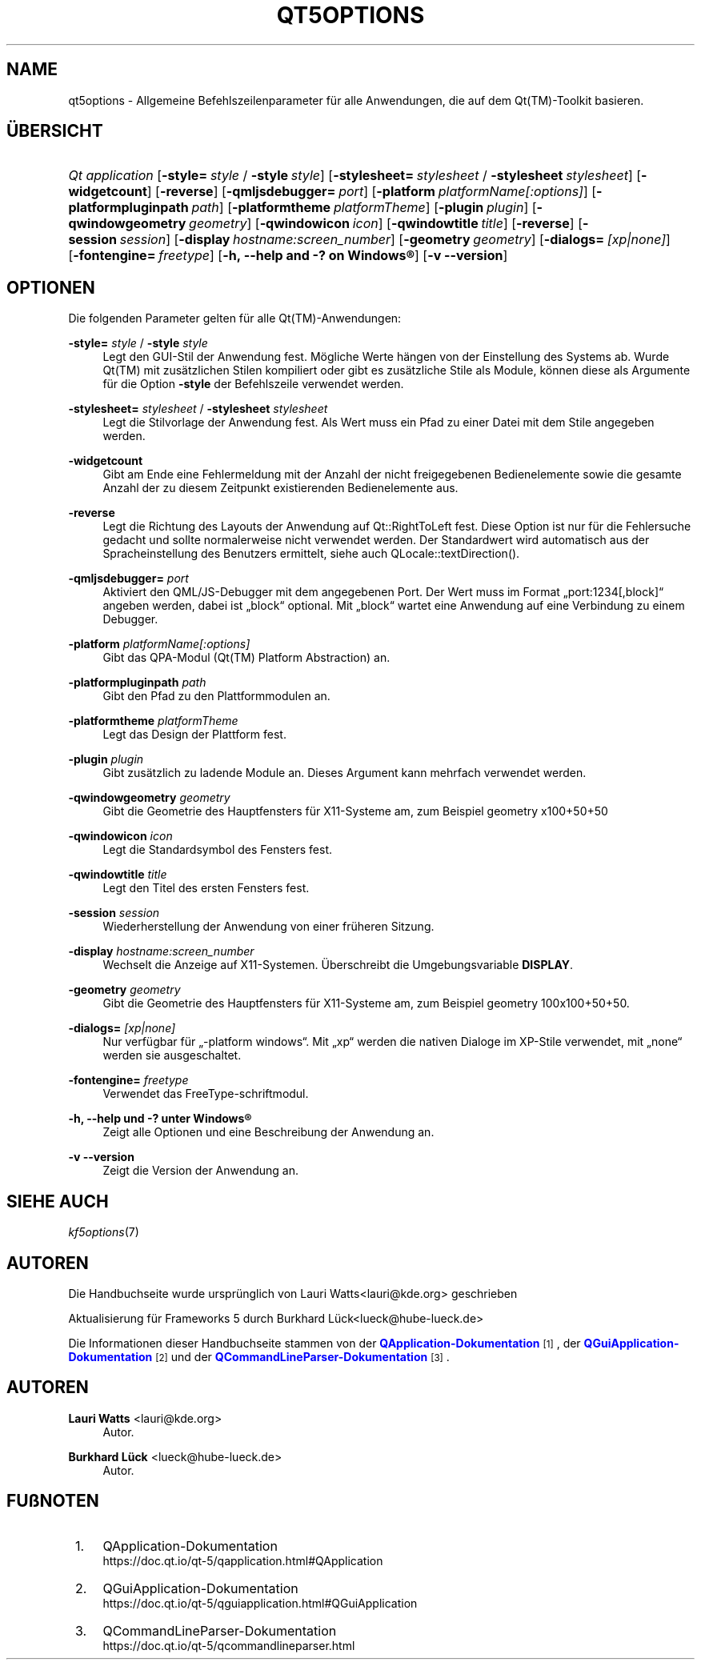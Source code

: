 '\" t
.\"     Title: qt5options
.\"    Author: Lauri Watts <lauri@kde.org>
.\" Generator: DocBook XSL Stylesheets v1.78.1 <http://docbook.sf.net/>
.\"      Date: 2016-06-04
.\"    Manual: Qt-Befehlszeilendokumentation
.\"    Source: KDE Frameworks Qt 5.4
.\"  Language: German
.\"
.TH "QT5OPTIONS" "7" "2016\-06\-04" "KDE Frameworks Qt 5.4" "Qt-Befehlszeilendokumentation"
.\" -----------------------------------------------------------------
.\" * Define some portability stuff
.\" -----------------------------------------------------------------
.\" ~~~~~~~~~~~~~~~~~~~~~~~~~~~~~~~~~~~~~~~~~~~~~~~~~~~~~~~~~~~~~~~~~
.\" http://bugs.debian.org/507673
.\" http://lists.gnu.org/archive/html/groff/2009-02/msg00013.html
.\" ~~~~~~~~~~~~~~~~~~~~~~~~~~~~~~~~~~~~~~~~~~~~~~~~~~~~~~~~~~~~~~~~~
.ie \n(.g .ds Aq \(aq
.el       .ds Aq '
.\" -----------------------------------------------------------------
.\" * set default formatting
.\" -----------------------------------------------------------------
.\" disable hyphenation
.nh
.\" disable justification (adjust text to left margin only)
.ad l
.\" -----------------------------------------------------------------
.\" * MAIN CONTENT STARTS HERE *
.\" -----------------------------------------------------------------
.SH "NAME"
qt5options \- Allgemeine Befehlszeilenparameter f\(:ur alle Anwendungen, die auf dem Qt(TM)\-Toolkit basieren\&.
.SH "\(:UBERSICHT"
.HP \w'\fB\fIQt\ application\fR\fR\ 'u
\fB\fIQt application\fR\fR [\fB\-style=\fR\ \fIstyle\fR\ /\ \fB\-style\fR\ \fIstyle\fR] [\fB\-stylesheet=\fR\ \fIstylesheet\fR\ /\ \fB\-stylesheet\fR\ \fIstylesheet\fR] [\fB\-widgetcount\fR] [\fB\-reverse\fR] [\fB\-qmljsdebugger=\fR\ \fIport\fR] [\fB\-platform\fR\ \fIplatformName[:options]\fR] [\fB\-platformpluginpath\fR\ \fIpath\fR] [\fB\-platformtheme\fR\ \fIplatformTheme\fR] [\fB\-plugin\fR\ \fIplugin\fR] [\fB\-qwindowgeometry\fR\ \fIgeometry\fR] [\fB\-qwindowicon\fR\ \fIicon\fR] [\fB\-qwindowtitle\fR\ \fItitle\fR] [\fB\-reverse\fR] [\fB\-session\fR\ \fIsession\fR] [\fB\-display\fR\ \fIhostname:screen_number\fR] [\fB\-geometry\fR\ \fIgeometry\fR] [\fB\-dialogs=\fR\ \fI[xp|none]\fR] [\fB\-fontengine=\fR\ \fIfreetype\fR] [\fB\-h,\ \-\-help\ and\ \-?\ on\ \fR\fBWindows\(rg\fR] [\fB\-v\ \-\-version\fR]
.SH "OPTIONEN"
.PP
Die folgenden Parameter gelten f\(:ur alle
Qt(TM)\-Anwendungen:
.PP
\fB\-style=\fR \fIstyle\fR / \fB\-style\fR \fIstyle\fR
.RS 4
Legt den
GUI\-Stil der Anwendung fest\&. M\(:ogliche Werte h\(:angen von der Einstellung des Systems ab\&. Wurde
Qt(TM)
mit zus\(:atzlichen Stilen kompiliert oder gibt es zus\(:atzliche Stile als Module, k\(:onnen diese als Argumente f\(:ur die Option
\fB\-style\fR
der Befehlszeile verwendet werden\&.
.RE
.PP
\fB\-stylesheet=\fR \fIstylesheet\fR / \fB\-stylesheet\fR \fIstylesheet\fR
.RS 4
Legt die Stilvorlage der Anwendung fest\&. Als Wert muss ein Pfad zu einer Datei mit dem Stile angegeben werden\&.
.RE
.PP
\fB\-widgetcount\fR
.RS 4
Gibt am Ende eine Fehlermeldung mit der Anzahl der nicht freigegebenen Bedienelemente sowie die gesamte Anzahl der zu diesem Zeitpunkt existierenden Bedienelemente aus\&.
.RE
.PP
\fB\-reverse\fR
.RS 4
Legt die Richtung des Layouts der Anwendung auf
Qt::RightToLeft
fest\&. Diese Option ist nur f\(:ur die Fehlersuche gedacht und sollte normalerweise nicht verwendet werden\&. Der Standardwert wird automatisch aus der Spracheinstellung des Benutzers ermittelt, siehe auch
QLocale::textDirection()\&.
.RE
.PP
\fB\-qmljsdebugger=\fR \fIport\fR
.RS 4
Aktiviert den QML/JS\-Debugger mit dem angegebenen Port\&. Der Wert muss im Format \(Bqport:1234[,block]\(lq angeben werden, dabei ist \(Bqblock\(lq optional\&. Mit \(Bqblock\(lq wartet eine Anwendung auf eine Verbindung zu einem Debugger\&.
.RE
.PP
\fB\-platform\fR \fIplatformName[:options]\fR
.RS 4
Gibt das QPA\-Modul (Qt(TM)
Platform Abstraction) an\&.
.RE
.PP
\fB\-platformpluginpath\fR \fIpath\fR
.RS 4
Gibt den Pfad zu den Plattformmodulen an\&.
.RE
.PP
\fB\-platformtheme\fR \fIplatformTheme\fR
.RS 4
Legt das Design der Plattform fest\&.
.RE
.PP
\fB\-plugin\fR \fIplugin\fR
.RS 4
Gibt zus\(:atzlich zu ladende Module an\&. Dieses Argument kann mehrfach verwendet werden\&.
.RE
.PP
\fB\-qwindowgeometry\fR \fIgeometry\fR
.RS 4
Gibt die Geometrie des Hauptfensters f\(:ur
X11\-Systeme am, zum Beispiel geometry x100+50+50
.RE
.PP
\fB\-qwindowicon\fR \fIicon\fR
.RS 4
Legt die Standardsymbol des Fensters fest\&.
.RE
.PP
\fB\-qwindowtitle\fR \fItitle\fR
.RS 4
Legt den Titel des ersten Fensters fest\&.
.RE
.PP
\fB\-session\fR \fIsession\fR
.RS 4
Wiederherstellung der Anwendung von einer fr\(:uheren Sitzung\&.
.RE
.PP
\fB\-display\fR \fIhostname:screen_number\fR
.RS 4
Wechselt die Anzeige auf
X11\-Systemen\&. \(:Uberschreibt die Umgebungsvariable
\fBDISPLAY\fR\&.
.RE
.PP
\fB\-geometry\fR \fIgeometry\fR
.RS 4
Gibt die Geometrie des Hauptfensters f\(:ur
X11\-Systeme am, zum Beispiel geometry 100x100+50+50\&.
.RE
.PP
\fB\-dialogs=\fR \fI[xp|none]\fR
.RS 4
Nur verf\(:ugbar f\(:ur \(Bq\-platform windows\(lq\&. Mit \(Bqxp\(lq werden die nativen Dialoge im XP\-Stile verwendet, mit \(Bqnone\(lq werden sie ausgeschaltet\&.
.RE
.PP
\fB\-fontengine=\fR \fIfreetype\fR
.RS 4
Verwendet das FreeType\-schriftmodul\&.
.RE
.PP
\fB\-h, \-\-help und \-? unter \fR\fBWindows\(rg\fR
.RS 4
Zeigt alle Optionen und eine Beschreibung der Anwendung an\&.
.RE
.PP
\fB\-v \-\-version\fR
.RS 4
Zeigt die Version der Anwendung an\&.
.RE
.SH "SIEHE AUCH"
.PP
\fIkf5options\fR(7)
.SH "AUTOREN"
.PP
Die Handbuchseite wurde urspr\(:unglich von
Lauri Watts<lauri@kde\&.org>
geschrieben
.PP
Aktualisierung f\(:ur
Frameworks
5 durch
Burkhard L\(:uck<lueck@hube\-lueck\&.de>
.PP
Die Informationen dieser Handbuchseite stammen von der
\m[blue]\fBQApplication\-Dokumentation\fR\m[]\&\s-2\u[1]\d\s+2, der
\m[blue]\fBQGuiApplication\-Dokumentation\fR\m[]\&\s-2\u[2]\d\s+2
und der
\m[blue]\fBQCommandLineParser\-Dokumentation\fR\m[]\&\s-2\u[3]\d\s+2\&.
.SH "AUTOREN"
.PP
\fBLauri Watts\fR <\&lauri@kde\&.org\&>
.RS 4
Autor.
.RE
.PP
\fBBurkhard L\(:uck\fR <\&lueck@hube\-lueck\&.de\&>
.RS 4
Autor.
.RE
.SH "FU\(ssNOTEN"
.IP " 1." 4
QApplication-Dokumentation
.RS 4
\%https://doc.qt.io/qt-5/qapplication.html#QApplication
.RE
.IP " 2." 4
QGuiApplication-Dokumentation
.RS 4
\%https://doc.qt.io/qt-5/qguiapplication.html#QGuiApplication
.RE
.IP " 3." 4
QCommandLineParser-Dokumentation
.RS 4
\%https://doc.qt.io/qt-5/qcommandlineparser.html
.RE
